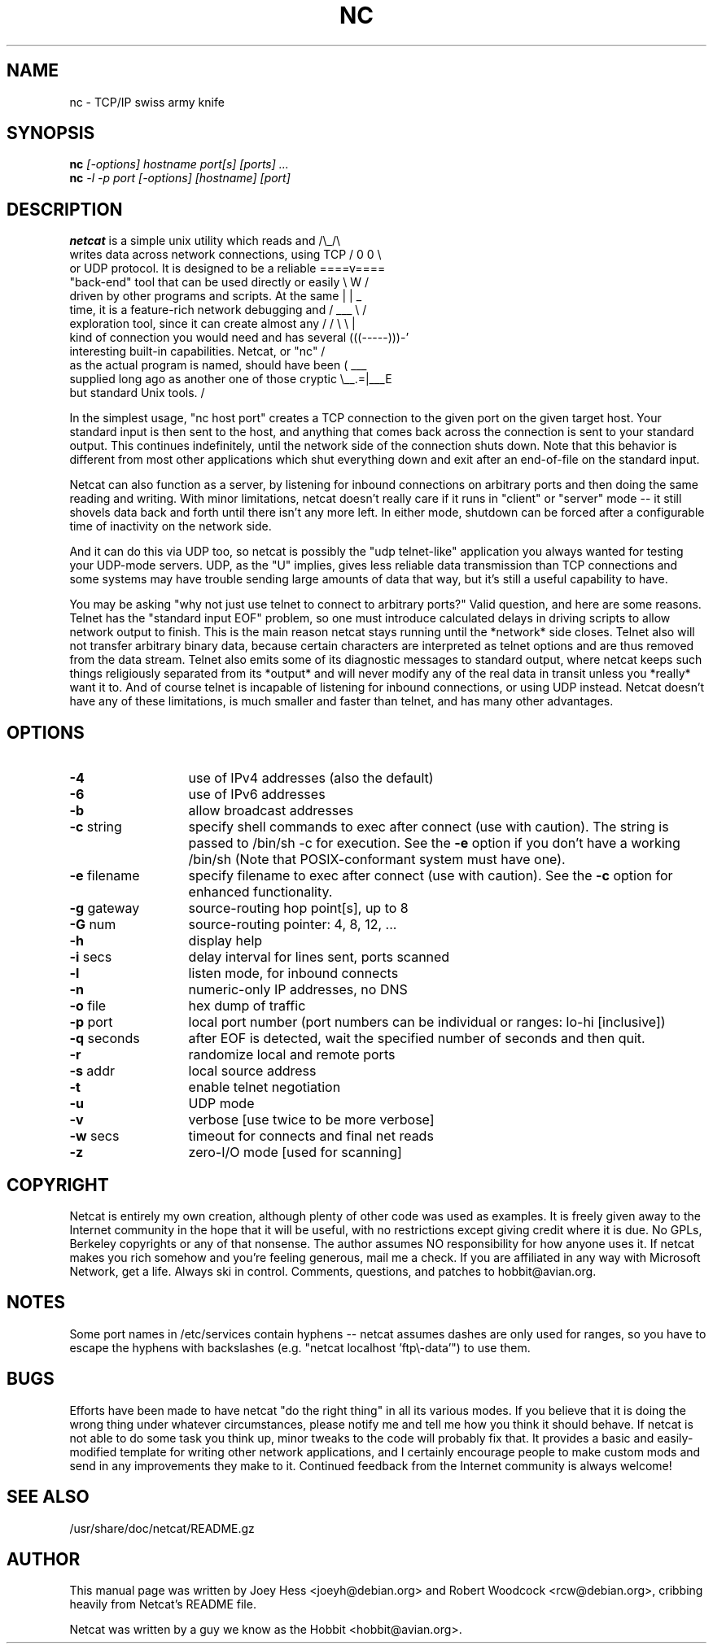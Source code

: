 .TH NC 1 
.SH NAME
nc \- TCP/IP swiss army knife
.SH SYNOPSIS
.B nc
.I "[-options] hostname port[s] [ports] ..."
.br
.B nc
.I "-l -p port [-options] [hostname] [port]"
.SH "DESCRIPTION"
.nf
\fBnetcat\fR is a simple unix utility which reads and        /\\_/\\
writes data across network connections, using TCP     / 0 0 \\
or UDP protocol. It is designed to be a reliable     ====v====
"back-end" tool that can be used directly or easily   \\  W  /
driven by other programs and scripts.  At the same    |     |     _
time, it is a feature-rich network debugging and      / ___ \\    /
exploration tool, since it can create almost any     / /   \\ \\  |
kind of connection you would need and has several   (((-----)))-'
interesting built-in capabilities.  Netcat, or "nc"  /
as the actual program is named, should have been    (      ___
supplied long ago as another one of those cryptic    \\__.=|___E
but standard Unix tools.                                     /
.fi
.P
In the simplest usage, "nc host port" creates a TCP connection to the
given port on the given target host.  Your standard input is then sent
to the host, and anything that comes back across the connection is
sent to your standard output.  This continues indefinitely, until the
network side of the connection shuts down.  Note that this behavior is
different from most other applications which shut everything down and
exit after an end-of-file on the standard input.
.P
Netcat can also function as a server, by listening for inbound
connections on arbitrary ports and then doing the same reading and
writing.  With minor limitations, netcat doesn't really care if it
runs in "client" or "server" mode -- it still shovels data back and
forth until there isn't any more left. In either mode, shutdown can be
forced after a configurable time of inactivity on the network side.
.P
And it can do this via UDP too, so netcat is possibly the "udp
telnet-like" application you always wanted for testing your UDP-mode
servers.  UDP, as the "U" implies, gives less reliable data
transmission than TCP connections and some systems may have trouble
sending large amounts of data that way, but it's still a useful
capability to have.
.P
You may be asking "why not just use telnet to connect to arbitrary
ports?" Valid question, and here are some reasons.  Telnet has the
"standard input EOF" problem, so one must introduce calculated delays
in driving scripts to allow network output to finish.  This is the
main reason netcat stays running until the *network* side closes.
Telnet also will not transfer arbitrary binary data, because certain
characters are interpreted as telnet options and are thus removed from
the data stream.  Telnet also emits some of its diagnostic messages to
standard output, where netcat keeps such things religiously separated
from its *output* and will never modify any of the real data in
transit unless you *really* want it to.  And of course telnet is
incapable of listening for inbound connections, or using UDP instead.
Netcat doesn't have any of these limitations, is much smaller and
faster than telnet, and has many other advantages.
.SH OPTIONS
.TP 13
.BR -4
use of IPv4 addresses (also the default)
.TP 13
.BR -6
use of IPv6 addresses
.TP 13
.BR -b
allow broadcast addresses
.TP 13
.BR \-c " string"
specify shell commands to exec after connect (use with caution).  The string is
passed to /bin/sh \-c for execution.  See the
.BR \-e
option if you don't have a working /bin/sh (Note that POSIX-conformant system
must have one).
.TP 13
.BR \-e " filename"
specify filename to exec after connect (use with caution).  See the
.BR \-c
option for enhanced functionality.
.TP 13
.BR \-g " gateway"
source-routing hop point[s], up to 8
.TP 13
.BR \-G " num"
source-routing pointer: 4, 8, 12, ...
.TP 13
.BR \-h
display help
.TP 13
.BR \-i " secs"
delay interval for lines sent, ports scanned
.TP 13
.BR \-l
listen mode, for inbound connects
.TP 13
.BR \-n
numeric-only IP addresses, no DNS
.TP 13
.BR \-o " file"
hex dump of traffic
.TP 13
.BR \-p " port"
local port number (port numbers can be individual or ranges: lo-hi
[inclusive])
.TP 13
.BR \-q " seconds"
after EOF is detected, wait the specified number of seconds and then
quit.
.TP 13
.BR \-r
randomize local and remote ports
.TP 13
.BR \-s " addr"
local source address
.TP 13
.BR \-t
enable telnet negotiation
.TP 13
.BR \-u
UDP mode
.TP 13
.BR \-v
verbose [use twice to be more verbose]
.TP 13
.BR \-w " secs"
timeout for connects and final net reads
.TP 13
.BR \-z
zero-I/O mode [used for scanning]
.SH COPYRIGHT
Netcat is entirely my own creation, although plenty of other code was
used as examples.  It is freely given away to the Internet community
in the hope that it will be useful, with no restrictions except giving
credit where it is due.  No GPLs, Berkeley copyrights or any of that
nonsense.  The author assumes NO responsibility for how anyone uses
it.  If netcat makes you rich somehow and you're feeling generous,
mail me a check.  If you are affiliated in any way with Microsoft
Network, get a life.  Always ski in control.  Comments, questions, and
patches to hobbit@avian.org.
.SH NOTES
Some port names in /etc/services contain hyphens -- netcat assumes dashes
are only used for ranges, so you have to escape the hyphens with backslashes
(e.g. "netcat localhost 'ftp\\\-data'") to use them.
.SH BUGS
Efforts have been made to have netcat "do the right thing" in all its
various modes.  If you believe that it is doing the wrong thing under
whatever circumstances, please notify me and tell me how you think it
should behave.  If netcat is not able to do some task you think up,
minor tweaks to the code will probably fix that.  It provides a basic
and easily-modified template for writing other network applications,
and I certainly encourage people to make custom mods and send in any
improvements they make to it. Continued feedback from the Internet
community is always welcome!
.SH "SEE ALSO"
/usr/share/doc/netcat/README.gz
.SH AUTHOR
This manual page was written by Joey Hess <joeyh@debian.org> and
Robert Woodcock <rcw@debian.org>, cribbing heavily from Netcat's
README file.
.P
Netcat was written by a guy we know as the Hobbit <hobbit@avian.org>.
